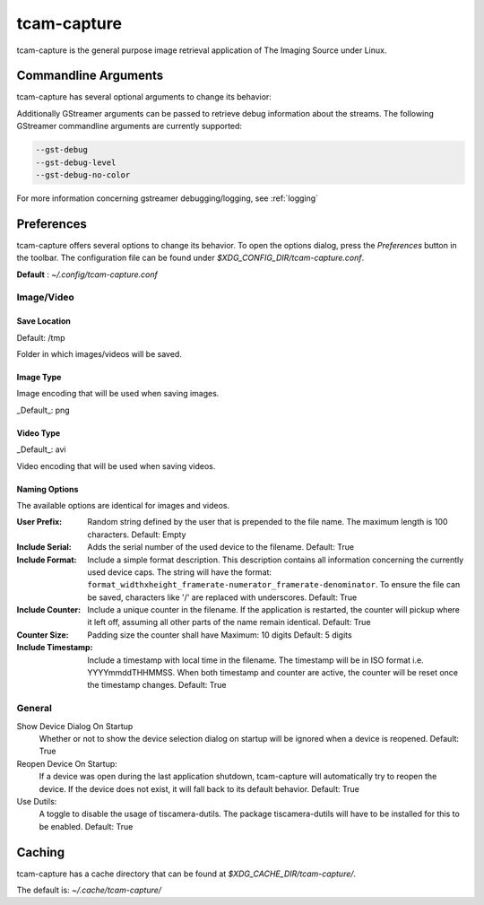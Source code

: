 .. _tcam_capture:

############
tcam-capture
############

tcam-capture is the general purpose image retrieval application of The Imaging Source under Linux.

.. image:: ../images/tcam-capture-running.png

=====================
Commandline Arguments
=====================

tcam-capture has several optional arguments to change its behavior:

.. option:: -h, --help

   Show this help message and exit
   
.. option:: --serial SERIAL

   Open device with serial immediately.

.. option:: --format CAPS_STR

   Open device with this gstreamer caps.

.. option:: --verbose, -v

   Increase logging level. Maximum is 5.

.. option:: --reset

   Reset application settings and clear cache.
   This deletes all user settings.

.. option:: --fullscreen

   Start the application in fullscreen mode.


Additionally GStreamer arguments can be passed to retrieve debug information about the streams.
The following GStreamer commandline arguments are currently supported:

.. code-block:: text

    --gst-debug
    --gst-debug-level
    --gst-debug-no-color

For more information concerning gstreamer debugging/logging, see :ref:`logging`

===========
Preferences
===========

tcam-capture offers several options to change its behavior.
To open the options dialog, press the `Preferences` button in the toolbar.
The configuration file can be found under `$XDG_CONFIG_DIR/tcam-capture.conf`.

**Default** : `~/.config/tcam-capture.conf`

Image/Video
===========

.. image:: ../images/tcam-capture-options-saving.png
   :width: 400
   :align: right

Save Location
-------------

Default: /tmp

Folder in which images/videos will be saved.

Image Type
----------

Image encoding that will be used when saving images.

_Default_: png

Video Type
----------

_Default_: avi

Video encoding that will be used when saving videos.

Naming Options
--------------

The available options are identical for images and videos.

:User Prefix:
   Random string defined by the user that is prepended to the
   file name. The maximum length is 100 characters.
   Default: Empty
:Include Serial:
   Adds the serial number of the used device to the filename.
   Default: True
:Include Format:  Include a simple format description.
                  This description contains all information concerning the currently used device caps.
                  The string will have the format:
                  ``format_widthxheight_framerate-numerator_framerate-denominator``.
                  To ensure the file can be saved, characters like '/' are replaced with underscores.
                  Default: True
:Include Counter:  Include a unique counter in the filename. If the
                   application is restarted, the counter will pickup where it left off, assuming all
                   other parts of the name remain identical.
                   Default: True
:Counter Size:  Padding size the counter shall have
                Maximum: 10 digits
                Default: 5 digits
:Include Timestamp:  Include a timestamp with local time in the
                     filename. The timestamp will be in ISO format i.e. YYYYmmddTHHMMSS.
                     When both timestamp and counter are active, the counter
                     will be reset once the timestamp changes.
                     Default: True


General
=======

.. image:: ../images/tcam-capture-options-general.png
   :align: right
   :width: 400

Show Device Dialog On Startup
    Whether or not to show the device selection dialog on startup
    will be ignored when a device is reopened.
    Default: True

Reopen Device On Startup:
  If a device was open during the last application shutdown, tcam-capture will
  automatically try to reopen the device. If the device does not exist, it will
  fall back to its default behavior.
  Default: True

Use Dutils:
  A toggle to disable the usage of tiscamera-dutils.
  The package tiscamera-dutils will have to be installed for this to be enabled.
  Default: True

=======
Caching
=======

tcam-capture has a cache directory that can be found at
`$XDG_CACHE_DIR/tcam-capture/`.

The default is: `~/.cache/tcam-capture/`
